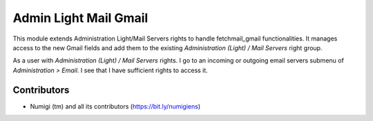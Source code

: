 Admin Light Mail Gmail
======================
This module extends Administration Light/Mail Servers rights to handle fetchmail_gmail functionalities.
It manages access to the new Gmail fields and add them to the existing `Administration (Light) / Mail Servers` right group.

As a user with `Administration (Light) / Mail Servers` rights.
I go to an incoming or outgoing email servers submenu of `Administration > Email`. I see that I have sufficient rights to access it.

Contributors
------------
* Numigi (tm) and all its contributors (https://bit.ly/numigiens)
